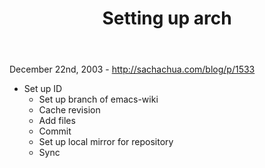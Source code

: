 #+TITLE: Setting up arch

December 22nd, 2003 -
[[http://sachachua.com/blog/p/1533][http://sachachua.com/blog/p/1533]]

- Set up ID
 - Set up branch of emacs-wiki
 - Cache revision
 - Add files
 - Commit
 - Set up local mirror for repository
 - Sync
